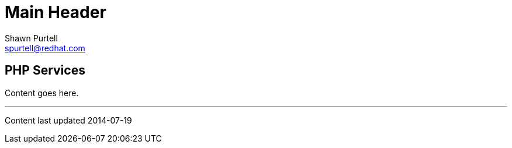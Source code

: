 Main Header
===========
:Author:    Shawn Purtell
:Email:     spurtell@redhat.com
:Date:      2014-07-19
:Revision:  1.0
:source-highlighter: coderay
:awestruct-layout: php

== PHP Services

Content goes here.

'''
Content last updated {date}
